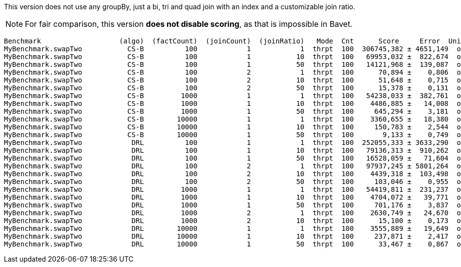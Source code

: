 This version does not use any groupBy, just a bi, tri and quad join with an index and a customizable join ratio.

NOTE: For fair comparison, this version **does not disable scoring**, as that is impossible in Bavet.

    Benchmark                   (algo)  (factCount)  (joinCount)  (joinRatio)   Mode  Cnt      Score     Error  Units
    MyBenchmark.swapTwo           CS-B          100            1            1  thrpt  100  306745,382 ± 4651,149  ops/s
    MyBenchmark.swapTwo           CS-B          100            1           10  thrpt  100   69953,032 ±  822,674  ops/s
    MyBenchmark.swapTwo           CS-B          100            1           50  thrpt  100   14121,968 ±  139,087  ops/s
    MyBenchmark.swapTwo           CS-B          100            2            1  thrpt  100      70,894 ±    0,806  ops/s
    MyBenchmark.swapTwo           CS-B          100            2           10  thrpt  100      51,648 ±    0,715  ops/s
    MyBenchmark.swapTwo           CS-B          100            2           50  thrpt  100      15,378 ±    0,131  ops/s
    MyBenchmark.swapTwo           CS-B         1000            1            1  thrpt  100   54238,033 ±  382,761  ops/s
    MyBenchmark.swapTwo           CS-B         1000            1           10  thrpt  100    4486,885 ±   14,008  ops/s
    MyBenchmark.swapTwo           CS-B         1000            1           50  thrpt  100     645,294 ±    3,181  ops/s
    MyBenchmark.swapTwo           CS-B        10000            1            1  thrpt  100    3360,655 ±   18,380  ops/s
    MyBenchmark.swapTwo           CS-B        10000            1           10  thrpt  100     150,783 ±    2,544  ops/s
    MyBenchmark.swapTwo           CS-B        10000            1           50  thrpt  100       9,133 ±    0,749  ops/s
    MyBenchmark.swapTwo            DRL          100            1            1  thrpt  100  252055,333 ± 3633,290  ops/s
    MyBenchmark.swapTwo            DRL          100            1           10  thrpt  100   79136,313 ±  910,262  ops/s
    MyBenchmark.swapTwo            DRL          100            1           50  thrpt  100   16528,059 ±   71,604  ops/s
    MyBenchmark.swapTwo            DRL          100            2            1  thrpt  100   97937,245 ± 5801,264  ops/s
    MyBenchmark.swapTwo            DRL          100            2           10  thrpt  100    4439,318 ±  103,498  ops/s
    MyBenchmark.swapTwo            DRL          100            2           50  thrpt  100     103,046 ±    0,955  ops/s
    MyBenchmark.swapTwo            DRL         1000            1            1  thrpt  100   54419,811 ±  231,237  ops/s
    MyBenchmark.swapTwo            DRL         1000            1           10  thrpt  100    4704,072 ±   39,771  ops/s
    MyBenchmark.swapTwo            DRL         1000            1           50  thrpt  100     701,176 ±    3,837  ops/s
    MyBenchmark.swapTwo            DRL         1000            2            1  thrpt  100    2630,749 ±   24,670  ops/s
    MyBenchmark.swapTwo            DRL         1000            2           10  thrpt  100      15,100 ±    0,173  ops/s
    MyBenchmark.swapTwo            DRL        10000            1            1  thrpt  100    3555,889 ±   19,649  ops/s
    MyBenchmark.swapTwo            DRL        10000            1           10  thrpt  100     237,871 ±    2,417  ops/s
    MyBenchmark.swapTwo            DRL        10000            1           50  thrpt  100      33,467 ±    0,867  ops/s

